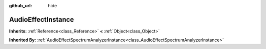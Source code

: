 :github_url: hide

.. Generated automatically by RebelEngine/tools/scripts/rst_from_xml.py.. DO NOT EDIT THIS FILE, but the AudioEffectInstance.xml source instead.
.. The source is found in docs or modules/<name>/docs.

.. _class_AudioEffectInstance:

AudioEffectInstance
===================

**Inherits:** :ref:`Reference<class_Reference>` **<** :ref:`Object<class_Object>`

**Inherited By:** :ref:`AudioEffectSpectrumAnalyzerInstance<class_AudioEffectSpectrumAnalyzerInstance>`



.. |virtual| replace:: :abbr:`virtual (This method should typically be overridden by the user to have any effect.)`
.. |const| replace:: :abbr:`const (This method has no side effects. It doesn't modify any of the instance's member variables.)`
.. |vararg| replace:: :abbr:`vararg (This method accepts any number of arguments after the ones described here.)`
